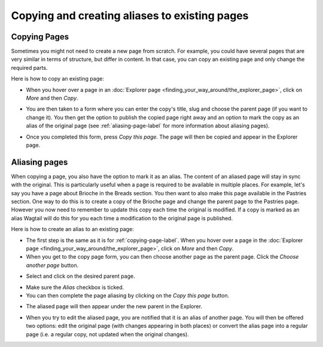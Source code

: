 Copying and creating aliases to existing pages
~~~~~~~~~~~~~~~~~~~~~~~~~~~~~~~~~~~~~~~~~~~~~~

.. _copying-page-label:

Copying Pages
_____________

Sometimes you might not need to create a new page from scratch. For example, you could have several pages that are very similar in terms of structure, but differ in content. In that case, you can copy an existing page and only change the required parts.

Here is how to copy an existing page:

* When you hover over a page in an :doc:`Explorer page <finding_your_way_around/the_explorer_page>`, click on *More* and then *Copy*.

.. image:: ../_static/images/screen12.6_1_copy_from_explorer_menu.png
   :alt: Copy action available when hovering over a page in an explorer page


* You are then taken to a form where you can enter the copy's title, slug and choose the parent page (if you want to change it). You then get the option to publish the copied page right away and an option to mark the copy as an alias of the original page (see :ref:`aliasing-page-label` for more information about aliasing pages).


.. image:: ../_static/images/screen12.6_2_copy_input_information.png
   :alt: Copy page form with the options to change the title, slug, parent page, published status and option to create an alias.


* Once you completed this form, press *Copy this page*. The page will then be copied and appear in the Explorer page.


.. image:: ../_static/images/screen12.6_3_copy_success.png
   :alt: Successful copying of a page results in it being available in the Explorer page.


.. _aliasing-page-label:

Aliasing pages
______________

When copying a page, you also have the option to mark it as an alias. The content of an aliased page will stay in sync with the original. This is particularly useful when a page is required to be available in multiple places.
For example, let's say you have a page about Brioche in the Breads section. You then want to also make this page available in the Pastries section. One way to do this is to create a copy of the Brioche page and change the parent page to the Pastries page. However you now need to remember to update this copy each time the original is modified. If a copy is marked as an alias Wagtail will do this for you each time a modification to the original page is published.

Here is how to create an alias to an existing page:

* The first step is the same as it is for :ref:`copying-page-label`. When you hover over a page in the :doc:`Explorer page <finding_your_way_around/the_explorer_page>`, click on *More* and then *Copy*.
* When you get to the copy page form, you can then choose another page as the parent page. Click the *Choose another page* button.


.. image:: ../_static/images/screen12.7_1_alias_choose_parent_page_button.png
   :alt: Clicking the choose another page button during the copy page form in order to change the parent of the copied page.


* Select and click on the desired parent page.


.. image:: ../_static/images/screen12.7_2_alias_choose_new_parent_page.png
   :alt: Selecting and clicking on a new page to act as the new parent page.


* Make sure the *Alias* checkbox is ticked. 
* You can then complete the page aliasing by clicking on the *Copy this page* button.


.. image:: ../_static/images/screen12.7_3_alias_confirm_changes.png
   :alt: Clicking on the Copy this page button to confirm aliasing.


* The aliased page will then appear under the new parent in the Explorer.


.. image:: ../_static/images/screen12.7_3_alias_page_new_parent.png
   :alt: The aliased page appearing under the new parent page in the Explorer page.


* When you try to edit the aliased page, you are notified that it is an alias of another page. You will then be offered two options: edit the original page (with changes appearing in both places) or convert the alias page into a regular page (i.e. a regular copy, not updated when the original changes).


.. image:: ../_static/images/screen12.7_4_alias_page_edit_notification.png
   :alt: Editing an alias page notifies it is an alias and offers to either edit the original page or change the alias to a regular page.
